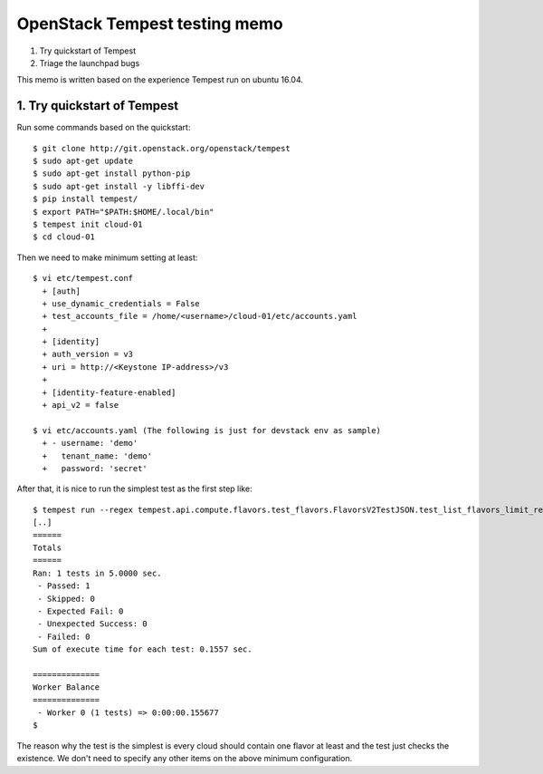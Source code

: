 OpenStack Tempest testing memo
==============================

1. Try quickstart of Tempest
2. Triage the launchpad bugs

This memo is written based on the experience Tempest run on ubuntu 16.04.

1. Try quickstart of Tempest
----------------------------
Run some commands based on the quickstart::

  $ git clone http://git.openstack.org/openstack/tempest
  $ sudo apt-get update
  $ sudo apt-get install python-pip
  $ sudo apt-get install -y libffi-dev
  $ pip install tempest/
  $ export PATH="$PATH:$HOME/.local/bin"
  $ tempest init cloud-01
  $ cd cloud-01

Then we need to make minimum setting at least::

  $ vi etc/tempest.conf
    + [auth]
    + use_dynamic_credentials = False
    + test_accounts_file = /home/<username>/cloud-01/etc/accounts.yaml
    +
    + [identity]
    + auth_version = v3
    + uri = http://<Keystone IP-address>/v3
    +
    + [identity-feature-enabled]
    + api_v2 = false

  $ vi etc/accounts.yaml (The following is just for devstack env as sample)
    + - username: 'demo'
    +   tenant_name: 'demo'
    +   password: 'secret'

After that, it is nice to run the simplest test as the first step like::

  $ tempest run --regex tempest.api.compute.flavors.test_flavors.FlavorsV2TestJSON.test_list_flavors_limit_results
  [..]
  ======
  Totals
  ======
  Ran: 1 tests in 5.0000 sec.
   - Passed: 1
   - Skipped: 0
   - Expected Fail: 0
   - Unexpected Success: 0
   - Failed: 0
  Sum of execute time for each test: 0.1557 sec.

  ==============
  Worker Balance
  ==============
   - Worker 0 (1 tests) => 0:00:00.155677
  $

The reason why the test is the simplest is every cloud should contain one
flavor at least and the test just checks the existence. We don't need to
specify any other items on the above minimum configuration.


